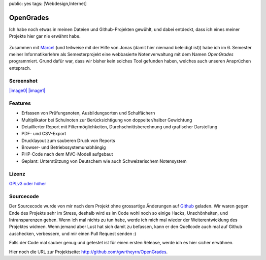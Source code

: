 public: yes
tags: [Webdesign,Internet]

OpenGrades
==========

Ich habe noch etwas in meinen Dateien und Github-Projekten gewühlt, und
dabei entdeckt, dass ich eines meiner Projekte hier gar nie erwähnt
habe.

.. figure:: http://blog.ich-wars-nicht.ch/wp-content/uploads/2010/02/opengrades_header.png
   :align: center
   :alt: OpenGrades Header

Zusammen mit `Marcel <http://4web-publishing.ch/>`_ (und teilweise mit
der Hilfe von Jonas (damit hier niemand beleidigt ist)) habe ich im 6.
Semester meiner Informatikerlehre als Semesterprojekt eine webbasierte
Notenverwaltung mit dem Namen *OpenGrades* programmiert. Grund dafür
war, dass wir bisher kein solches Tool gefunden haben, welches auch
unseren Ansprüchen entsprach.

Screenshot
~~~~~~~~~~

`|image0| <http://blog.ich-wars-nicht.ch/wp-content/uploads/2010/02/image2.png>`_
`|image1| <http://blog.ich-wars-nicht.ch/wp-content/uploads/2010/02/image.png>`_

Features
~~~~~~~~

-  Erfassen von Prüfungsnoten, Ausbildungsorten und Schulfächern
-  Multiplikator bei Schulnoten zur Berücksichtigung von
   doppelter/halber Gewichtung
-  Detaillierter Report mit Filtermöglichkeiten, Durchschnittsberechnung
   und grafischer Darstellung
-  PDF- und CSV-Export
-  Drucklayout zum sauberen Druck von Reports
-  Browser- und Betriebssystemunabhängig
-  PHP-Code nach dem MVC-Modell aufgebaut
-  Geplant: Unterstützung von Deutschem wie auch Schweizerischem
   Notensystem

Lizenz
~~~~~~

`GPLv3 oder höher <http://www.gnu.org/licenses/gpl.html>`_

Sourcecode
~~~~~~~~~~

Der Sourcecode wurde von mir nach dem Projekt ohne grossartige
Änderungen auf `Github <http://github.com/gwrtheyrn/OpenGrades>`_
geladen. Wir waren gegen Ende des Projekts sehr im Stress, deshalb wird
es im Code wohl noch so einige Hacks, Unschönheiten, und Intransparenzen
geben. Wenn ich mal nichts zu tun habe, werde ich mich mal wieder der
Weiterentwicklung des Projektes widmen. Wenn jemand aber Lust hat sich
damit zu befassen, kann er den Quellcode auch mal auf Github auschecken,
verbessern, und mir einen Pull Request senden :)

Falls der Code mal sauber genug und getestet ist für einen ersten
Release, werde ich es hier sicher erwähnen.

Hier noch die URL zur Projektseite:
`http://github.com/gwrtheyrn/OpenGrades <http://github.com/gwrtheyrn/OpenGrades>`_.

.. |image0| image:: http://blog.ich-wars-nicht.ch/wp-content/uploads/2010/02/image2-150x150.png
.. |image1| image:: http://blog.ich-wars-nicht.ch/wp-content/uploads/2010/02/image-150x150.png

